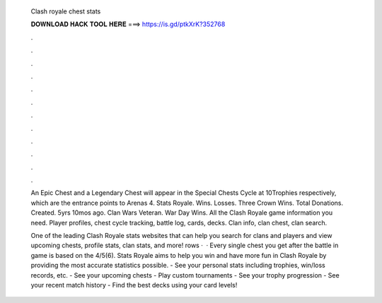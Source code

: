   Clash royale chest stats
  
  
  
  𝐃𝐎𝐖𝐍𝐋𝐎𝐀𝐃 𝐇𝐀𝐂𝐊 𝐓𝐎𝐎𝐋 𝐇𝐄𝐑𝐄 ===> https://is.gd/ptkXrK?352768
  
  
  
  .
  
  
  
  .
  
  
  
  .
  
  
  
  .
  
  
  
  .
  
  
  
  .
  
  
  
  .
  
  
  
  .
  
  
  
  .
  
  
  
  .
  
  
  
  .
  
  
  
  .
  
  An Epic Chest and a Legendary Chest will appear in the Special Chests Cycle at 10Trophies respectively, which are the entrance points to Arenas 4. Stats Royale. Wins. Losses. Three Crown Wins. Total Donations. Created. 5yrs 10mos ago. Clan Wars Veteran. War Day Wins. All the Clash Royale game information you need. Player profiles, chest cycle tracking, battle log, cards, decks. Clan info, clan chest, clan search.
  
  One of the leading Clash Royale stats websites that can help you search for clans and players and view upcoming chests, profile stats, clan stats, and more! rows ·  · Every single chest you get after the battle in game is based on the 4/5(6). Stats Royale aims to help you win and have more fun in Clash Royale by providing the most accurate statistics possible. - See your personal stats including trophies, win/loss records, etc. - See your upcoming chests - Play custom tournaments - See your trophy progression - See your recent match history - Find the best decks using your card levels!
